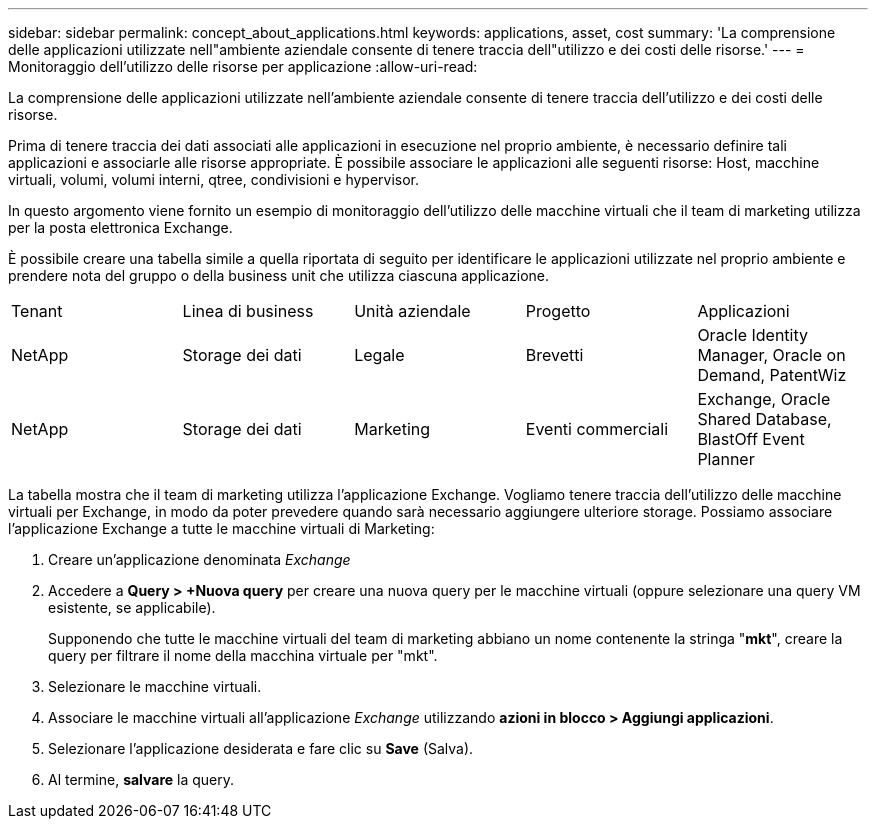 ---
sidebar: sidebar 
permalink: concept_about_applications.html 
keywords: applications, asset, cost 
summary: 'La comprensione delle applicazioni utilizzate nell"ambiente aziendale consente di tenere traccia dell"utilizzo e dei costi delle risorse.' 
---
= Monitoraggio dell'utilizzo delle risorse per applicazione
:allow-uri-read: 


[role="lead"]
La comprensione delle applicazioni utilizzate nell'ambiente aziendale consente di tenere traccia dell'utilizzo e dei costi delle risorse.

Prima di tenere traccia dei dati associati alle applicazioni in esecuzione nel proprio ambiente, è necessario definire tali applicazioni e associarle alle risorse appropriate. È possibile associare le applicazioni alle seguenti risorse: Host, macchine virtuali, volumi, volumi interni, qtree, condivisioni e hypervisor.

In questo argomento viene fornito un esempio di monitoraggio dell'utilizzo delle macchine virtuali che il team di marketing utilizza per la posta elettronica Exchange.

È possibile creare una tabella simile a quella riportata di seguito per identificare le applicazioni utilizzate nel proprio ambiente e prendere nota del gruppo o della business unit che utilizza ciascuna applicazione.

[cols="5*"]
|===


| Tenant | Linea di business | Unità aziendale | Progetto | Applicazioni 


| NetApp | Storage dei dati | Legale | Brevetti | Oracle Identity Manager, Oracle on Demand, PatentWiz 


| NetApp | Storage dei dati | Marketing | Eventi commerciali | Exchange, Oracle Shared Database, BlastOff Event Planner 
|===
La tabella mostra che il team di marketing utilizza l'applicazione Exchange. Vogliamo tenere traccia dell'utilizzo delle macchine virtuali per Exchange, in modo da poter prevedere quando sarà necessario aggiungere ulteriore storage. Possiamo associare l'applicazione Exchange a tutte le macchine virtuali di Marketing:

. Creare un'applicazione denominata _Exchange_
. Accedere a *Query > +Nuova query* per creare una nuova query per le macchine virtuali (oppure selezionare una query VM esistente, se applicabile).
+
Supponendo che tutte le macchine virtuali del team di marketing abbiano un nome contenente la stringa "*mkt*", creare la query per filtrare il nome della macchina virtuale per "mkt".

. Selezionare le macchine virtuali.
. Associare le macchine virtuali all'applicazione _Exchange_ utilizzando *azioni in blocco > Aggiungi applicazioni*.
. Selezionare l'applicazione desiderata e fare clic su *Save* (Salva).
. Al termine, *salvare* la query.


